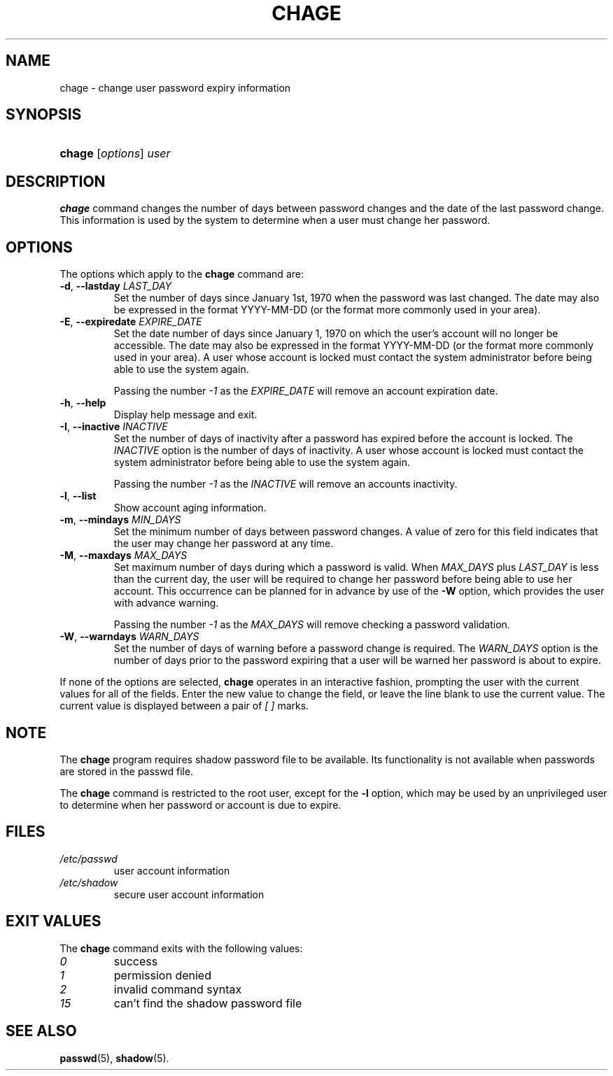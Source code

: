 .\" ** You probably do not want to edit this file directly **
.\" It was generated using the DocBook XSL Stylesheets (version 1.69.1).
.\" Instead of manually editing it, you probably should edit the DocBook XML
.\" source for it and then use the DocBook XSL Stylesheets to regenerate it.
.TH "CHAGE" "1" "11/05/2005" "User Commands" "User Commands"
.\" disable hyphenation
.nh
.\" disable justification (adjust text to left margin only)
.ad l
.SH "NAME"
chage \- change user password expiry information
.SH "SYNOPSIS"
.HP 6
\fBchage\fR [\fIoptions\fR] \fIuser\fR
.SH "DESCRIPTION"
.PP
\fBchage\fR
command changes the number of days between password changes and the date of the last password change. This information is used by the system to determine when a user must change her password.
.SH "OPTIONS"
.PP
The options which apply to the
\fBchage\fR
command are:
.TP
\fB\-d\fR, \fB\-\-lastday\fR \fILAST_DAY\fR
Set the number of days since January 1st, 1970 when the password was last changed. The date may also be expressed in the format YYYY\-MM\-DD (or the format more commonly used in your area).
.TP
\fB\-E\fR, \fB\-\-expiredate\fR \fIEXPIRE_DATE\fR
Set the date number of days since January 1, 1970 on which the user's account will no longer be accessible. The date may also be expressed in the format YYYY\-MM\-DD (or the format more commonly used in your area). A user whose account is locked must contact the system administrator before being able to use the system again.
.sp
Passing the number
\fI\-1\fR
as the
\fIEXPIRE_DATE\fR
will remove an account expiration date.
.TP
\fB\-h\fR, \fB\-\-help\fR
Display help message and exit.
.TP
\fB\-I\fR, \fB\-\-inactive\fR \fIINACTIVE\fR
Set the number of days of inactivity after a password has expired before the account is locked. The
\fIINACTIVE\fR
option is the number of days of inactivity. A user whose account is locked must contact the system administrator before being able to use the system again.
.sp
Passing the number
\fI\-1\fR
as the
\fIINACTIVE\fR
will remove an accounts inactivity.
.TP
\fB\-l\fR, \fB\-\-list\fR
Show account aging information.
.TP
\fB\-m\fR, \fB\-\-mindays\fR \fIMIN_DAYS\fR
Set the minimum number of days between password changes. A value of zero for this field indicates that the user may change her password at any time.
.TP
\fB\-M\fR, \fB\-\-maxdays\fR \fIMAX_DAYS\fR
Set maximum number of days during which a password is valid. When
\fIMAX_DAYS\fR
plus
\fILAST_DAY\fR
is less than the current day, the user will be required to change her password before being able to use her account. This occurrence can be planned for in advance by use of the
\fB\-W\fR
option, which provides the user with advance warning.
.sp
Passing the number
\fI\-1\fR
as the
\fIMAX_DAYS\fR
will remove checking a password validation.
.TP
\fB\-W\fR, \fB\-\-warndays\fR \fIWARN_DAYS\fR
Set the number of days of warning before a password change is required. The
\fIWARN_DAYS\fR
option is the number of days prior to the password expiring that a user will be warned her password is about to expire.
.PP
If none of the options are selected,
\fBchage\fR
operates in an interactive fashion, prompting the user with the current values for all of the fields. Enter the new value to change the field, or leave the line blank to use the current value. The current value is displayed between a pair of
\fI[ ]\fR
marks.
.SH "NOTE"
.PP
The
\fBchage\fR
program requires shadow password file to be available. Its functionality is not available when passwords are stored in the passwd file.
.PP
The
\fBchage\fR
command is restricted to the root user, except for the
\fB\-l\fR
option, which may be used by an unprivileged user to determine when her password or account is due to expire.
.SH "FILES"
.TP
\fI/etc/passwd\fR
user account information
.TP
\fI/etc/shadow\fR
secure user account information
.SH "EXIT VALUES"
.PP
The
\fBchage\fR
command exits with the following values:
.TP
\fI0\fR
success
.TP
\fI1\fR
permission denied
.TP
\fI2\fR
invalid command syntax
.TP
\fI15\fR
can't find the shadow password file
.SH "SEE ALSO"
.PP
\fBpasswd\fR(5),
\fBshadow\fR(5).
